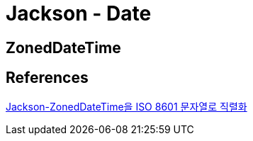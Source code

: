 = Jackson - Date

== ZonedDateTime

== References
https://www.it-swarm.dev/ko/java/jacksonzoneddatetime%EC%9D%84-iso-8601-%EB%AC%B8%EC%9E%90%EC%97%B4%EB%A1%9C-%EC%A7%81%EB%A0%AC%ED%99%94/836045164/[Jackson-ZonedDateTime을 ISO 8601 문자열로 직렬화]
